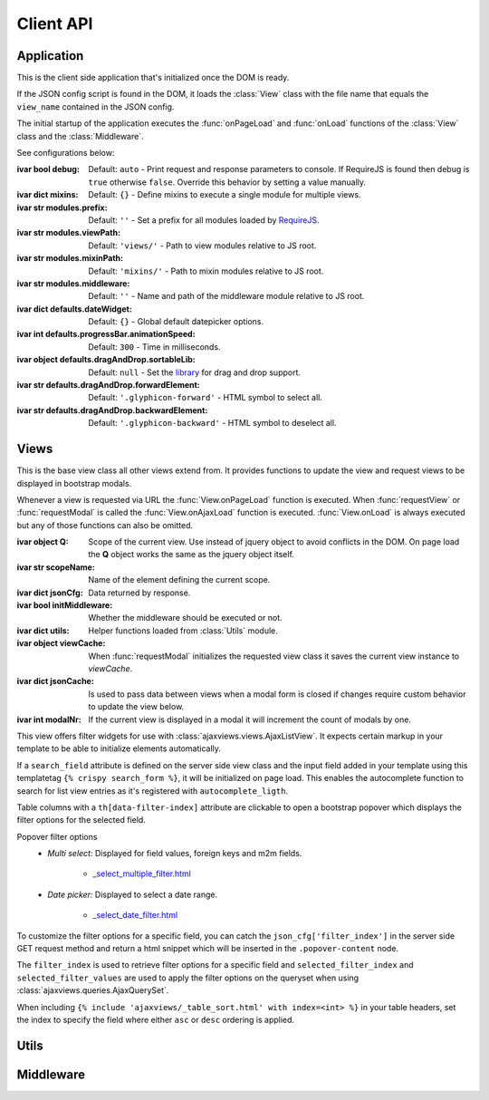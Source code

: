 
**********
Client API
**********

Application
===========

.. class:: App

    This is the client side application that's initialized once the DOM is ready.

    If the JSON config script is found in the DOM, it loads the :class:`View` class with the file name that
    equals the ``view_name`` contained in the JSON config.

    The initial startup of the application executes the :func:`onPageLoad` and :func:`onLoad` functions
    of the :class:`View` class and the :class:`Middleware`.

    See configurations below:

    :ivar bool debug: Default: ``auto`` - Print request and response parameters to console. If RequireJS is found
        then debug is ``true`` otherwise ``false``. Override this behavior by setting a value manually.
    :ivar dict mixins: Default: ``{}`` - Define mixins to execute a single module for multiple views.
    :ivar str modules.prefix: Default: ``''`` - Set a prefix for all modules loaded by RequireJS_.
    :ivar str modules.viewPath: Default: ``'views/'`` - Path to view modules relative to JS root.
    :ivar str modules.mixinPath: Default: ``'mixins/'`` - Path to mixin modules relative to JS root.
    :ivar str modules.middleware: Default: ``''`` - Name and path of the middleware module relative to JS root.
    :ivar dict defaults.dateWidget: Default: ``{}`` - Global default datepicker options.
    :ivar int defaults.progressBar.animationSpeed: Default: ``300`` - Time in milliseconds.
    :ivar object defaults.dragAndDrop.sortableLib: Default: ``null`` - Set the library_ for drag and drop support.
    :ivar str defaults.dragAndDrop.forwardElement: Default: ``'.glyphicon-forward'`` - HTML symbol to select all.
    :ivar str defaults.dragAndDrop.backwardElement: Default: ``'.glyphicon-backward'`` - HTML symbol to deselect all.

    ..
        :ivar str html.cfgNode: Default: ``'#config'`` - ID of JSON config script.
        :ivar str html.ajaxNode: Default: ``'#ajax-content'`` - ID of element that's replaced on :func:`View.requestView`.
        :ivar str html.modalNode: Default: ``'.modal-dialog'`` - Class of element that's replaced when modal is updated.
        Options to initialize date input elements.

        Args:
            my_arg (dict): argument comment.


Views
=====

.. class:: View

    This is the base view class all other views extend from. It provides functions to update the view and
    request views to be displayed in bootstrap modals.

    Whenever a view is requested via URL the :func:`View.onPageLoad` function is executed. When
    :func:`requestView` or :func:`requestModal` is called the :func:`View.onAjaxLoad` function is executed.
    :func:`View.onLoad` is always executed but any of those functions can also be omitted.

    :ivar object Q: Scope of the current view. Use instead of jquery object to avoid conflicts in the DOM. On page
        load the **Q** object works the same as the jquery object itself.
    :ivar str scopeName: Name of the element defining the current scope.
    :ivar dict jsonCfg: Data returned by response.
    :ivar bool initMiddleware: Whether the middleware should be executed or not.
    :ivar dict utils: Helper functions loaded from :class:`Utils` module.
    :ivar object viewCache: When :func:`requestModal` initializes the requested view class it saves the current view
        instance to *viewCache*.
    :ivar dict jsonCache: Is used to pass data between views when a modal form is closed if changes require custom
        behavior to update the view below.
    :ivar int modalNr: If the current view is displayed in a modal it will increment the count of modals by one.

    .. function:: requestView(viewName='', urlKwargs={}, jsonData={}, pageLoad=False, animate=True)

        AJAX request to update the current view. ``urlKwargs`` are the parameters used to parse the URL string using
        `django-js-reverse`_. The ``jsonData`` dictionary is the value assigned to ``json_cfg`` keyword argument in the
        query string. It's value is stringifed so you can pass nested data structures in the request.

        If the view class has :func:`getUrlKwargs` and/or :func:`getJsonData` functions, the parameters they return
        (as dictionaries) will also be sent to the server. The function arguments will override keyword arguments
        from :func:`getUrlKwargs` and :func:`getJsonData`.

        .. image:: /_static/request_view.svg
            :alt: request view from server

        The server side :class:`ajaxviews.views.GenericBaseView` handles the incoming request and assigns all
        parameters to the ``json_cfg`` variable of the view class.

        On request complete will update the client side ``jsonCfg`` variable and update the ``#ajax-content`` element
        that's returned by the response. The :func:`View.onAjaxLoad` and :func:`View.onLoad` functions are executed
        as last action of processing the response.

        ..
            If the :func:`View.onAjaxLoad` function has been added to the view class,
            it's executed automatically.

        :param str viewName: Name mapped to Django's URL conf. Default is the current view name.
        :param dict urlKwargs: Keyword arguments passed through URL string.
        :param dict jsonData: Keyword arguments passed as additional data in request.
        :param bool pageLoad: If True the request won't be AJAX but via URL. Used when switching between views with
            different template layouts.
        :param bool animate: Animate the ajax content when replaced.

    ..
            # request via URL
            >>> Urls[viewName](urlKwargs) + '?json_cfg=' + JSON.stringify(jsonData)
            /my/view/1/?json_cfg=<stringified json data>

    .. function:: requestSnippet(urlKwargs, jsonData, callback)

        AJAX request to retrieve data or html snippets for the current view. The request works the same as
        :func:`requestView` except that the view is not updated automatically on request complete (the *callback*
        function is executed instead).

        The usual workflow would be to catch the request in the server side ``get(request, *args, **kwargs)``
        method and return a ``JsonResponse`` or ``HttpResponse`` to update specific parts of the current view.

        :param dict urlKwargs: Keyword arguments passed through URL string.
        :param dict jsonData: Keyword arguments passed as additional data in request.
        :param object callback: Function that's called once request is complete.

    .. function:: requestModal(href, jsonData)

        Request a view via AJAX and display it in a boostrap modal.

        :param str href: URL of the view to be opend in modal.
        :param dict jsonData: Keyword arguments passed as additional data in request.

    .. function:: getUrlKwargs

        Keyword arguments used for URL reverse to parse the **URL string**.

        This function is executed whenever :func:`requestView` or :func:`requestSnippet` is called.

        :returns: dict

    .. function:: getJsonData

        Keyword arguments passed in **query string** variable ``json_cfg``. It's data is stringified so that nested
        data structures can be sent through the request as well.

        This function is executed whenever :func:`requestView` or :func:`requestSnippet` is called.

        :returns: dict

    .. function:: onPageLoad

        Executed whenever a view is requested via URL.

    .. function:: onAjaxLoad

        Executed when a view is updated by calling :func:`requestView` or when a modal is opened by
        calling :func:`requestModal`.

    .. function:: onLoad

        Executed on every request.

    .. function:: onBeforeFormSerialize(form, options)

        For form views this function will be executed before the form is serialized.

    .. function:: onBeforeFormSubmit(arr, form, options)

        For form views this function will be executed before the form is submitted.


.. class:: FilterView(View)

    This view offers filter widgets for use with :class:`ajaxviews.views.AjaxListView`. It expects certain markup
    in your template to be able to initialize elements automatically.

    If a ``search_field`` attribute is defined on the server side view class and the input field added in your template
    using this templatetag ``{% crispy search_form %}``, it will be initialized on page load. This enables the
    autocomplete function to search for list view entries as it's registered with ``autocomplete_ligth``.

    Table columns with a ``th[data-filter-index]`` attribute are clickable to open a bootstrap popover which displays
    the filter options for the selected field.

    Popover filter options
        - *Multi select:* Displayed for field values, foreign keys and m2m fields.

            - `_select_multiple_filter.html <https://github.com/Pyco7/django-ajax-views/blob/master/ajaxviews/templates/ajaxviews/_select_multiple_filter.html>`_

        - *Date picker:* Displayed to select a date range.

            - `_select_date_filter.html <https://github.com/Pyco7/django-ajax-views/blob/master/ajaxviews/templates/ajaxviews/_select_date_filter.html>`_

    To customize the filter options for a specific field, you can catch the ``json_cfg['filter_index']`` in the server
    side GET request method and return a html snippet which will be inserted in the ``.popover-content`` node.

    The ``filter_index`` is used to retrieve filter options for a specific field and
    ``selected_filter_index`` and ``selected_filter_values`` are used to apply the filter options on the queryset when
    using :class:`ajaxviews.queries.AjaxQuerySet`.

    When including ``{% include 'ajaxviews/_table_sort.html' with index=<int> %}`` in your table headers, set the index
    to specify the field where either ``asc`` or ``desc`` ordering is applied.


Utils
=====

.. data:: Utils

    Built-in functions available for use in the :class:`View` class through the ``utils`` attribute.

    :returns: dictionary containing the functions listed below.

    .. function:: initModalLinks(scope)

        Initialize all elements with a ``.modal-link`` class to be opened in a modal.

        Those elements require a ``href`` attribute that points to a detail or form view extending from
        server side ``ajaxviews.views`` module.

        :param str scope: Element in which all modal links are initialized.

    .. function:: initDateInput(element, opts={})

        Initialize the input element using the default date widget options from the :class:`App` config.
        ``opts`` overrides the defaults.

        :param object element: Date input field.
        :param dict opts: Options to pass to the widget.

    .. function:: initDragAndDrop()

        Initialize drag and drop fields using the `Sortable <http://rubaxa.github.io/Sortable/>`_ JS library.

        Include the ``_drag_drop.html`` template with following context parameters to enable drag and drop support
        for multiple choice fields.

        - **field_id**: Name used for the hidden input elements.
        - **available_name**: Header name of available choices.
        - **available_list**: List of available model instances.
        - **selected_name**: Header name of selected choices.
        - **selected_list**: List of selected model instances.

    .. function:: updateMultipleHiddenInput()

        Update hidden input elements which are used to submit selected values for multiple select fields.
        This works for form views which are using drag and drop support to select multiple values.

        A ``.drag-and-drop`` element with a data attribute ``field`` is expected. The field name is used to set the
        name attribute of the hidden input elements.

    .. function:: initDeleteConfirmation()

        Initialize a confirmation popover on ``.delete-btn[data-toggle=confirmation]`` buttons using
        `bootstrap-confirmation2 <http://bootstrap-confirmation.js.org>`_ JS library.

    .. function:: initChosenWidget()

        Initialize select fields with a ``.chosen-widget`` class using the
        `chosen <https://github.com/harvesthq/chosen>`_ JS library.


Middleware
==========

.. data:: Middleware

    The middleware module provides functions that are hooked into the view class on every request.

    If you have not created a class for the requested view, the middleware will be hooked into the base view which
    will be executed for all requests.

    :returns: dictionary containing the functions listed below.

    .. function:: onPageLoad

        Executed whenever a view is requested via URL.

    .. function:: onAjaxLoad

        Executed when a view is updated by calling :func:`View.requestView` or when a modal is opened by
        calling :func:`View.requestModal`.

    .. function:: onLoad

        Executed on every request.

    .. function:: onListLoad

        Only executed for list views.

    .. function:: onDetailLoad

        Only executed for detail views.

    .. function:: onFormLoad

        Only executed for form views.

..
    If the user doesn't specify a class for a given view the middleware will always be executed.

    :member: requestView
    :member: requestSnippet
    :member: requestModal

    """
    This is a reST style.

    :param param1: this is a first param
    :param param2: this is a second param
    :returns: this is a description of what is returned
    :raises keyError: raises an exception
    """

.. _RequireJS: http://requirejs.org

.. _library: http://rubaxa.github.io/Sortable/

.. _django-js-reverse: https://github.com/ierror/django-js-reverse